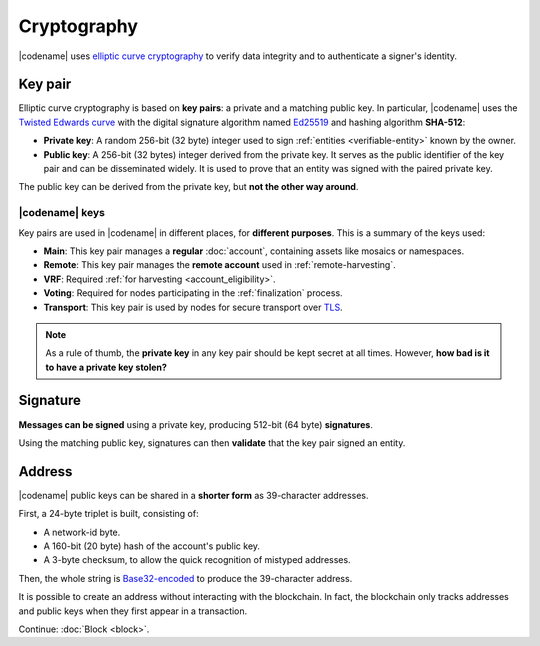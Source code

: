 ############
Cryptography
############

|codename| uses `elliptic curve cryptography <https://en.wikipedia.org/wiki/Elliptic-curve_cryptography>`__ to verify data integrity and to authenticate a signer's identity.

.. _keypair:

********
Key pair
********

Elliptic curve cryptography is based on **key pairs**: a private and a matching public key. In particular, |codename| uses the `Twisted Edwards curve <https://en.wikipedia.org/wiki/Twisted_Edwards_curve>`__ with the digital signature algorithm named `Ed25519 <https://ed25519.cr.yp.to>`__ and hashing algorithm **SHA-512**:

* **Private key**: A random 256-bit (32 byte) integer used to sign :ref:`entities <verifiable-entity>` known by the owner.

* **Public key**: A 256-bit (32 bytes) integer derived from the private key. It serves as the public identifier of the key pair and can be disseminated widely. It is used to prove that an entity was signed with the paired private key.

The public key can be derived from the private key, but **not the other way around**.

|codename| keys
===============

Key pairs are used in |codename| in different places, for **different purposes**. This is a summary of the keys used:

* **Main**: This key pair manages a **regular** :doc:`account`, containing assets like mosaics or namespaces.
* **Remote**: This key pair manages the **remote account** used in :ref:`remote-harvesting`.
* **VRF**: Required :ref:`for harvesting <account_eligibility>`.
* **Voting**: Required for nodes participating in the :ref:`finalization` process.
* **Transport**: This key pair is used by nodes for secure transport over `TLS <https://en.wikipedia.org/wiki/Transport_Layer_Security>`__.

.. note::

   As a rule of thumb, the **private key** in any key pair should be kept secret at all times. However, **how bad is it to have a private key stolen?**

   .. csv-table::
      :header: "Key", "Severity", "Impact"
      :widths: 20,20,60
      :delim: ;

      **Main**; 🔴 HIGH; Funds could be transferred to another account.
      **Remote**; 🟠 MED; Harmless to the account or the node. Easily reverted by linking another remote account. An attacker grabbing a large number of remote keys could gain a lot of harvesting power, influencing which blocks are added to the blockchain.
      **VRF**; 🟡 LOW; Harmless without the key used for harvesting.
      **Voting**; 🟠 MED; Harmless to the account or the node. Easily reverted by linking another voting account. An attacker grabbing more than 50% of the network's voting keys could influence block finalization.
      **Transport**; 🟡 LOW; An attacker could steal harvesting delegations away from the node, but harmless otherwise.

*********
Signature
*********

**Messages can be signed** using a private key, producing 512-bit (64 byte) **signatures**.

Using the matching public key, signatures can then **validate** that the key pair signed an entity.

.. _address:

*******
Address
*******

|codename| public keys can be shared in a **shorter form** as 39-character addresses.

First, a 24-byte triplet is built, consisting of:

* A network-id byte.
* A 160-bit (20 byte) hash of the account's public key.
* A 3-byte checksum, to allow the quick recognition of mistyped addresses.

Then, the whole string is `Base32-encoded <https://en.wikipedia.org/wiki/Base32>`__ to produce the 39-character address.

It is possible to create an address without interacting with the blockchain. In fact, the blockchain only tracks addresses and public keys when they first appear in a transaction.

Continue: :doc:`Block <block>`.
